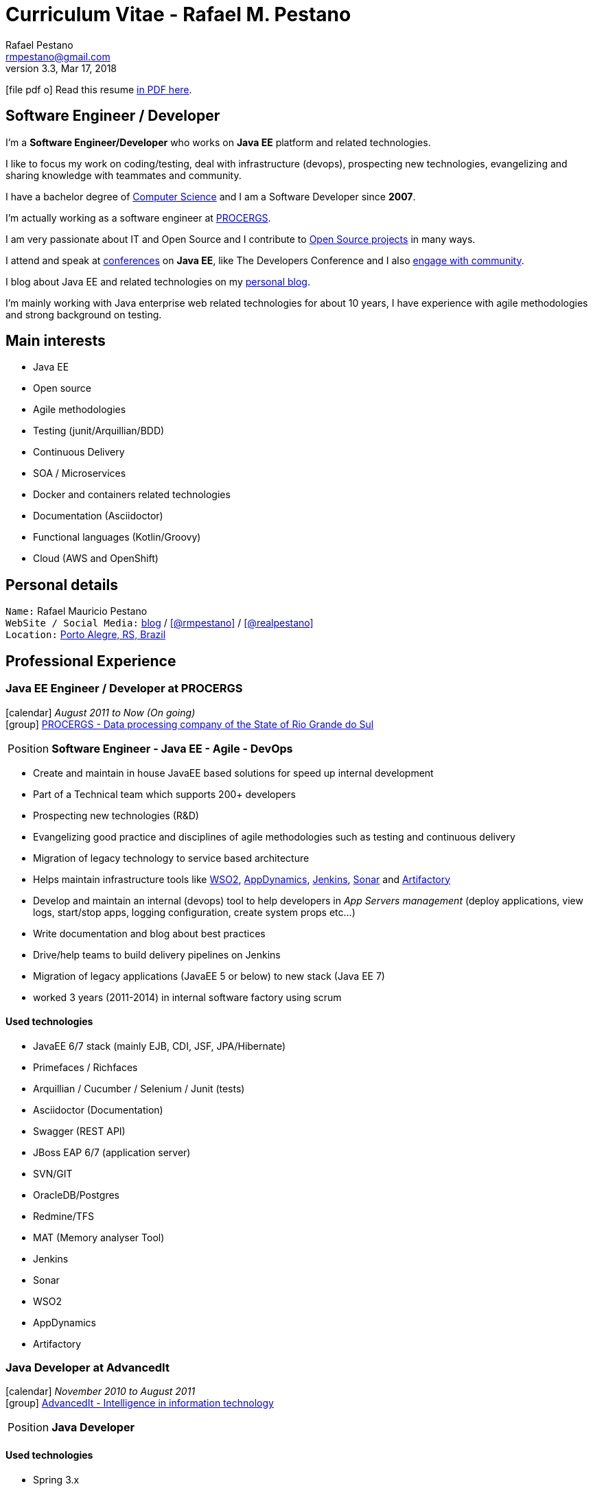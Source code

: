 = Curriculum Vitae - Rafael M. Pestano
Rafael Pestano <rmpestano@gmail.com>
v3.3, Mar 17, 2018
:icons: font
:linkattrs:
:sectanchors:
:sectlink:
:experimental:
:source-language: asciidoc
:includedir: _includes

// Refs
:link-resume: http://rmpestano.github.io/resume
:link-twitter: https://twitter.com/realpestano


:link-ufrgs: http://www.ufrgs.br/
:link-procergs: http://www.procergs.rs.gov.br/
:link-jfrs: http://www.jfrs.jus.br/
:link-adv: http://www.advancedit.com.br/
:link-ecore: http://e-core.com/br/

:link-home: https://goo.gl/maps/NpRTv
:link-rsjug: http://www.rsjug.org/
:link-rsjug-site: https://rsjug.github.io/site/




//projects
:link-github: https://github.com/rmpestano
:link-cukedoctor: http://github.com/rmpestano/cukedoctor
:link-database-rider: https://database-rider.github.io/database-rider/
:link-adminfaces: http://github.com/adminfaces/
:link-last-changes: https://wiki.jenkins.io/display/JENKINS/Last+Changes+Plugin
:link-conventions: http://conventions.github.io/home

//writting
:link-blog: http://rpestano.wordpress.com
:link-thesis: http://www.lume.ufrgs.br/handle/10183/110332

//other links
:link-jenkins: https://jenkins.io/
:link-artifactory: https://www.jfrog.com/open-source/
:link-sonar: http://www.sonarqube.org/
:link-jekyll: https://jekyllrb.com/
:link-app-dynamics: https://www.appdynamics.com/
:link-wso2: https://wso2.com/

ifeval::["{backend}" == "html5"]
icon:file-pdf-o[] Read this resume {link-resume}/index.pdf[in PDF here, role="external", window="_blank"]. +
endif::[]

ifeval::["{backend}" == "pdf"]
icon:html5[] Read this resume {link-resume}/index.html[in HTML5 here, role="external", window="_blank"]. +
endif::[]

[discrete]
== Software Engineer / Developer

****

I'm a *Software Engineer/Developer* who works on *Java EE* platform and related technologies. +

I like to focus my work on coding/testing, deal with infrastructure (devops), prospecting new technologies, evangelizing and sharing knowledge with teammates and community.

I have a bachelor degree of {link-resume}/#_education[Computer Science] and I am a Software Developer since *2007*. +

I'm actually working as a software engineer at {link-procergs}[PROCERGS^]. +

I am very passionate about IT and +Open Source+ and I contribute to {link-resume}#_open_source[Open Source projects] in many ways. +

I attend and speak at {link-resume}/#_conferences_presentations[conferences] on *Java EE*, like The Developers Conference and I also {link-resume}/#_community[engage with community]. +

I blog about Java EE and related technologies on my {link-blog}[personal blog^].

I'm mainly working with Java enterprise web related technologies for about 10 years, I have experience with agile methodologies and strong background on testing.

****

== Main interests

* Java EE
* Open source
* Agile methodologies
* Testing (junit/Arquillian/BDD)
* Continuous Delivery
* SOA / Microservices
* Docker and containers related technologies
* Documentation (Asciidoctor)
* Functional languages (Kotlin/Groovy)
* Cloud (AWS and OpenShift)

== Personal details

`Name:` Rafael Mauricio Pestano +
`WebSite / Social Media:` {link-blog}[blog] / icon:github[link={link-github}, role="external", window="_blank", alt="@rmpestano"] / icon:twitter[link={link-twitter}, role="external", window="_blank", alt="@realpestano"] +
`Location:` {link-home}["Porto Alegre, RS, Brazil", role="external", window="_blank"] +


== Professional Experience

=== Java EE Engineer / Developer at PROCERGS

icon:calendar[title="Period"] _August 2011 to Now (On going)_ +
icon:group[title="Employee"] {link-procergs}[PROCERGS - Data processing company of the State of Rio Grande do Sul, role="external", window="_blank"] +

--
[horizontal]
Position:: *Software Engineer - Java EE - Agile - DevOps* +
--

* Create and maintain in house JavaEE based solutions for speed up internal development
* Part of a Technical team which supports 200+ developers
* Prospecting new technologies (R&D)
* Evangelizing good practice and disciplines of agile methodologies such as testing and continuous delivery
* Migration of legacy technology to service based architecture
* Helps maintain infrastructure tools like {link-wso2}[WSO2^], {link-app-dynamics}[AppDynamics^], {link-jenkins}[Jenkins^], {link-sonar}[Sonar^] and {link-artifactory}[Artifactory^]
* Develop and maintain an internal (devops) tool to help developers in _App Servers management_ (deploy applications, view logs, start/stop apps, logging configuration, create system props etc...)
* Write documentation and blog about best practices
* Drive/help teams to build delivery pipelines on Jenkins
* Migration of legacy applications (JavaEE 5 or below) to new stack (Java EE 7)
* worked 3 years (2011-2014) in internal software factory using scrum

==== Used technologies

* JavaEE 6/7 stack (mainly EJB, CDI, JSF, JPA/Hibernate)
* Primefaces / Richfaces
* Arquillian / Cucumber / Selenium / Junit (tests)
* Asciidoctor (Documentation)
* Swagger (REST API)
* JBoss EAP 6/7 (application server)
* SVN/GIT
* OracleDB/Postgres
* Redmine/TFS
* MAT (Memory analyser Tool)
* Jenkins
* Sonar
* WSO2
* AppDynamics
* Artifactory


=== Java Developer at AdvancedIt

icon:calendar[title="Period"] _November 2010 to August 2011_ +
icon:group[title="Employee"] {link-adv}[AdvancedIt - Intelligence in information technology, role="external", window="_blank"] +

--
[horizontal]
Position:: *Java Developer* +
--

==== Used technologies

* Spring 3.x
* Hibernate 3.x
* JSF 1.1
* Richfaces
* Maven
* OC4J and tomcat application servers
* Nexus
* MyEclipse IDE
* Jasper reports
* OracleDB

=== Java Developer at e-Core

icon:calendar[title="Period"] _April 2010 to November 2010_ +
icon:group[title="Employee"] {link-ecore}[e-Core - Atlassian platinum partner, role="external", window="_blank"] +

--
[horizontal]
Position:: *Java Developer* +
--
* Worked customizing Atlassian Jira issue tracker for various clients
* Developed a JavaEE 5 JBoss Seam based web application
* Mercurial VCS

==== Used technologies

* JavaEE 5
* Hibernate 3.x
* JSF 1.2
* EJB 3
* Richfaces
* Jboss Seam
* Ant
* Jboss 5 application server
* Eclipse IDE
* mercurial
* Jasper reports
* MySql

=== Java trainee at JFRS

icon:calendar[title="Period"] _October 2008 to April 2010_ +
icon:group[title="Trainee"] {link-jfrs}[JFRS - Justiça Federal, role="external", window="_blank"] +

--
[horizontal]
Position:: *Java Trainee* +
--

Research and Development of Java EE 5 and Google Web Toolkit applications.


==== Used technologies

* JavaEE 5 stack
* JPA (toplink)
* JSF 1.2
* EJB 3
* Richfaces
* Glassfish 3 application server
* Netbeans IDE
* svn
* Jasper reports
* MySql
* JaxWS (apache axis)
* GWT (with ExtJS)


== Technical Skills

Languages and Specifications:: Java SE 7/8, Kotlin, Groovy, JavaScript, JSON, YAML, CSS/Less/Sass, AsciiDoc, Swagger

Application Servers:: *JBoss EAP 6/7*, *WildFly 8/10*, Glassfish/Payara, Bea Weblogic and Apache Tomcat/Tomee

Frameworks and Libraries:: *Java EE* (JSF, BV, JPA, EJB, CDI, JAX-RS, Servlet, JSP), J2EE, http://arquillian.org[*Arquillian*^], http://forge.jboss.org/[JBoss Forge^], https://deltaspike.apache.org/[*Apache DeltaSpike*^], http://primefaces.org[Primefaces^], http://gatling.io/[Gatling^].

OS:: Linux (*Ubuntu*/Fedora) and Windows

Databases:: Oracle, Postgress, MySQL and HSQLDB/H2

Software Engineering:: OOP, SOA/MS, DevOps, Design Patterns, Unit Testing, Integration Testing, BDD, *Continuous Delivery*

Tools:: Eclipse, *IntelliJ*, Netbeans, Maven, JIRA, Redmine, Subversion, *Git*, *Asciidoctor*, JMeter/Gatling, Jenkins, Sonar, Artifactory, WSO2 and AppDynamics

Cloud:: Openshift, travisci

ADLM:: TFS


== Open Source

Contribute to projects::
I contribute in different ways (code, documentation, blog, forums, conference,experimenting and opening issues) to severals projects like Asciidoctor, Arquillian, JBoss Forge and Deltaspike. 

My general OSS activity can be found on {link-github}[Github here^].

Following is notable projects I've created and maintain:
  
* {link-cukedoctor}[Cukedoctor^]: BDD living documentation tool
* {link-database-rider}[Database Rider (formerly named DBUnit Rules)^]: Database testing tool for JUnit
* {link-adminfaces}[AdminFaces^]: A premium responsive JSF template and Primefaces theme based on Bootstrap and AdminLTE
* {link-last-changes}[LastChanges^]: A plugin which generates rich HTML diffs for *Jenkins* builds
* {link-rsjug-site}[RSJug^]: {link-jekyll}[Jekyll^] based site for our local Jug
* {link-conventions}[Conventions framework^]: Academical homegrown framework based on JavaEE 6 (NOT maintained anymore).


== Technical Writing

=== Publications

==== Graduation Thesis


* {link-thesis}[Towards a Software Metric for OSGi, role="external", window="_blank"] - Quality analysis in modular applications.


=== Blog

I frequently write blog posts at http://rpestano.wordpress.com/[rpestano.wordpress.com, role="external", window="_blank"].

== Conferences & Presentations

* TDC 2017, Porto Alegre, November 2017
** Presented http://rmpestano.github.io/talks/slides/javaee-pipeline/index-en.html[JavaEE Pipeline as code with Docker, Jenkins and Sonar]
* TDC 2016, Porto Alegre, October 2016
** Coordinated Java tracking
* TDC 2015, Porto Alegre, September 2015
** Presented http://rmpestano.github.io/talks/slides/forge-tdc-2015/[Fast Java EE development with JBoss Forge]
** Coordinated Java tracking
* TDC 2014, Porto Alegre, October 2014
** Presented http://pt.slideshare.net/rmpestano/presentation-40379978[Enterprise testing using Arquillian, role="external", window="_blank"]
* Braziljs, Porto Alegre, August 2012

My presentations slides can be found here: http://rmpestano.github.io/talks/

== Community

I am one of the coordinators of {link-rsjug}[Java user group of Rio Grade do Sul] (The first Brazilian JUG).

== Languages Skills

* Portuguese : native language
* English : fluent (reading, writting); advanced (speaking)

== Education

=== Federal University of Rio Grande do Sul, Porto Alegre, Brazil

{link-ufrgs}[UFRGS, role="external", window="_blank"] +

icon:calendar[title="Period"] _2005-2014_ - *Bachelor Degree* +

== Personal Interests

* Sport : Football (soccer) and weight/strength Training
* TV Shows: The walking dead, Prison break, Stranger Things etc...
* New technologies, Open Source
* Family (Father of two beatiful little girls)
* Beer
* Music
